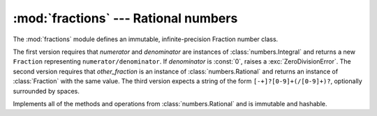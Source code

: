 
:mod:`fractions` --- Rational numbers
=====================================

.. module:: fractions
   :synopsis: Rational numbers.
.. moduleauthor:: Jeffrey Yasskin <jyasskin at gmail.com>
.. sectionauthor:: Jeffrey Yasskin <jyasskin at gmail.com>
.. versionadded:: 2.6


The :mod:`fractions` module defines an immutable, infinite-precision
Fraction number class.


.. class:: Fraction(numerator=0, denominator=1)
           Fraction(other_fraction)
           Fraction(string)

   The first version requires that *numerator* and *denominator* are
   instances of :class:`numbers.Integral` and returns a new
   ``Fraction`` representing ``numerator/denominator``. If
   *denominator* is :const:`0`, raises a :exc:`ZeroDivisionError`. The
   second version requires that *other_fraction* is an instance of
   :class:`numbers.Rational` and returns an instance of
   :class:`Fraction` with the same value. The third version expects a
   string of the form ``[-+]?[0-9]+(/[0-9]+)?``, optionally surrounded
   by spaces.

   Implements all of the methods and operations from
   :class:`numbers.Rational` and is immutable and hashable.


.. method:: Fraction.from_float(flt)

   This classmethod constructs a :class:`Fraction` representing the
   exact value of *flt*, which must be a :class:`float`. Beware that
   ``Fraction.from_float(0.3)`` is not the same value as ``Fraction(3,
   10)``


.. method:: Fraction.from_decimal(dec)

   This classmethod constructs a :class:`Fraction` representing the
   exact value of *dec*, which must be a
   :class:`decimal.Decimal`.


.. method:: Fraction.limit_denominator(max_denominator=1000000)

   Finds and returns the closest :class:`Fraction` to ``self`` that
   has denominator at most max_denominator.  This method is useful for
   finding rational approximations to a given floating-point number:

      >>> from fractions import Fraction
      >>> Fraction('3.1415926535897932').limit_denominator(1000)
      Fraction(355L, 113L)

   or for recovering a rational number that's represented as a float:

      >>> from math import pi, cos
      >>> Fraction.from_float(cos(pi/3))
      Fraction(4503599627370497L, 9007199254740992L)
      >>> Fraction.from_float(cos(pi/3)).limit_denominator()
      Fraction(1L, 2L)


.. method:: Fraction.__floor__()

   Returns the greatest :class:`int` ``<= self``. Will be accessible
   through :func:`math.floor` in Py3k.


.. method:: Fraction.__ceil__()

   Returns the least :class:`int` ``>= self``. Will be accessible
   through :func:`math.ceil` in Py3k.


.. method:: Fraction.__round__()
            Fraction.__round__(ndigits)

   The first version returns the nearest :class:`int` to ``self``,
   rounding half to even. The second version rounds ``self`` to the
   nearest multiple of ``Fraction(1, 10**ndigits)`` (logically, if
   ``ndigits`` is negative), again rounding half toward even. Will be
   accessible through :func:`round` in Py3k.


.. seealso::

   Module :mod:`numbers`
      The abstract base classes making up the numeric tower.
